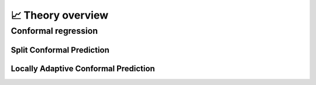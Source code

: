 .. _theory_overview:

📈 Theory overview
===================


Conformal regression
--------------------

Split Conformal Prediction
**************************
.. _theory splitcp:

Locally Adaptive Conformal Prediction
*************************************
.. _theory lacp:
